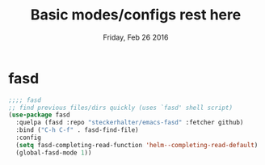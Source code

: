 #+TITLE: Basic modes/configs rest here
#+DATE: Friday, Feb 26 2016
#+DESCRIPTION: default shared basic modes/configs goes here

* COMMENT [[https://www.emacswiki.org/emacs/AutoComplete][AutoComplete]]
  Auto complete whem you type with nice popup menu :D
#+BEGIN_SRC emacs-lisp
(use-package auto-complete
  :ensure t
  :config
  (ac-config-default))

#+END_SRC

#+RESULTS:
: t

* fasd
#+BEGIN_SRC emacs-lisp
;;;; fasd
;; find previous files/dirs quickly (uses `fasd' shell script)
(use-package fasd
  :quelpa (fasd :repo "steckerhalter/emacs-fasd" :fetcher github)
  :bind ("C-h C-f" . fasd-find-file)
  :config
  (setq fasd-completing-read-function 'helm--completing-read-default)
  (global-fasd-mode 1))
#+END_SRC

        
